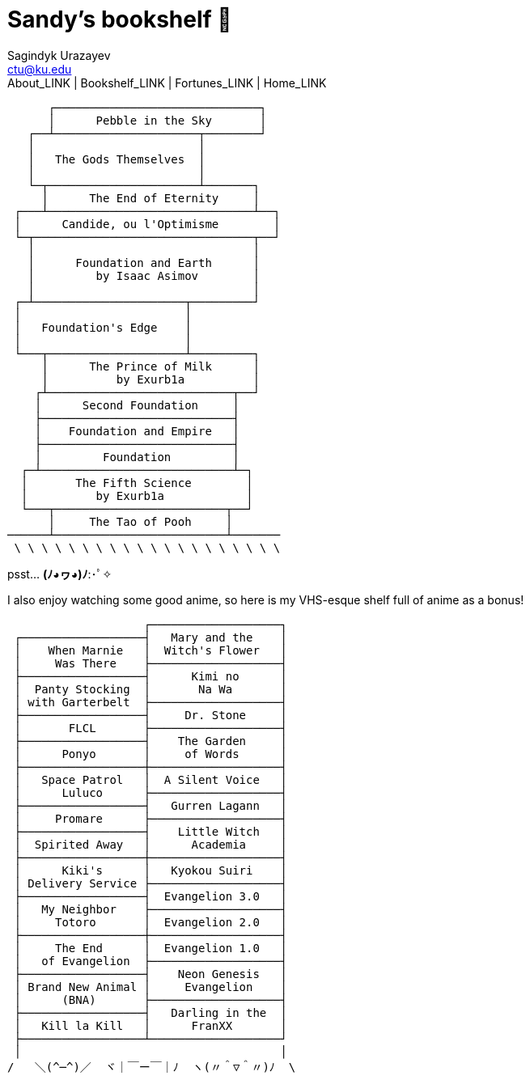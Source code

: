 = Sandy's bookshelf 📖
Sagindyk Urazayev <ctu@ku.edu>
About_LINK | Bookshelf_LINK | Fortunes_LINK | Home_LINK
:toc: left
:toc-title: Table of Adventures ⛵
:nofooter:
:experimental:

....

      ┌──────────────────────────────┐
      │      Pebble in the Sky       │
   ┌──┴─────────────────────┬────────┘
   │                        │
   │   The Gods Themselves  │
   │                        │
   └─┬──────────────────────┴───────┐
     │      The End of Eternity     │
 ┌───┴──────────────────────────────┴──┐
 │      Candide, ou l'Optimisme        │
 └─┬────────────────────────────────┬──┘
   │                                │
   │      Foundation and Earth      │
   │         by Isaac Asimov        │
   │                                │
 ┌─┴──────────────────────┬─────────┘
 │                        │
 │   Foundation's Edge    │
 │                        │
 └───┬────────────────────┴─────────┐
     │      The Prince of Milk      │
     │          by Exurb1a          │
    ┌┴───────────────────────────┬──┘
    │      Second Foundation     │
    ├────────────────────────────┤
    │    Foundation and Empire   │
    ├────────────────────────────┤
    │         Foundation         │
  ┌─┴────────────────────────────┴─┐
  │       The Fifth Science        │
  │          by Exurb1a            │
  └───┬─────────────────────────┬──┘
      │     The Tao of Pooh     │
──────┴─────────────────────────┴───────
 \ \ \ \ \ \ \ \ \ \ \ \ \ \ \ \ \ \ \ \
....

psst… *(ﾉ◕ヮ◕)ﾉ*:･ﾟ✧

I also enjoy watching some good anime, so here is my VHS-esque shelf
full of anime as a bonus!

....

                    ┌───────────────────┐
 ┌──────────────────┤   Mary and the    │
 │    When Marnie   │  Witch's Flower   │
 │     Was There    ├───────────────────┤
 ├──────────────────┤      Kimi no      │
 │  Panty Stocking  │       Na Wa       │
 │ with Garterbelt  ├───────────────────┤
 ├──────────────────┤     Dr. Stone     │
 │       FLCL       ├───────────────────┤
 ├──────────────────┤    The Garden     │
 │      Ponyo       │     of Words      │
 ├──────────────────┼───────────────────┤
 │   Space Patrol   │  A Silent Voice   │
 │      Luluco      ├───────────────────┤
 ├──────────────────┤   Gurren Lagann   │
 │     Promare      ├───────────────────┤
 ├──────────────────┤    Little Witch   │
 │  Spirited Away   │      Academia     │
 ├──────────────────┼───────────────────┤
 │      Kiki's      │   Kyokou Suiri    │
 │ Delivery Service ├───────────────────┤
 ├──────────────────┤  Evangelion 3.0   │
 │   My Neighbor    ├───────────────────┤
 │     Totoro       │  Evangelion 2.0   │
 ├──────────────────┼───────────────────┤
 │     The End      │  Evangelion 1.0   │
 │   of Evangelion  ├───────────────────┤
 ├──────────────────┤    Neon Genesis   │
 │ Brand New Animal │     Evangelion    │
 │      (BNA)       ├───────────────────┤
 ├──────────────────┤   Darling in the  │
 │   Kill la Kill   │      FranXX       │
 ├──────────────────┴───────────────────┘
 │                                      │
/   ＼(^─^)／  ヾ｜￣ー￣｜ﾉ  ヽ(〃＾▽＾〃)ﾉ  \
....
